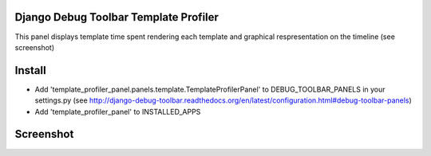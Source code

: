 Django Debug Toolbar Template Profiler
======================================

This panel displays template time spent rendering each template and
graphical respresentation on the timeline (see screenshot)


Install
=======

- Add 'template_profiler_panel.panels.template.TemplateProfilerPanel' to
  DEBUG_TOOLBAR_PANELS in your settings.py (see
  http://django-debug-toolbar.readthedocs.org/en/latest/configuration.html#debug-toolbar-panels)

- Add 'template_profiler_panel' to INSTALLED_APPS


Screenshot
==========
.. image:: screenshot.png

